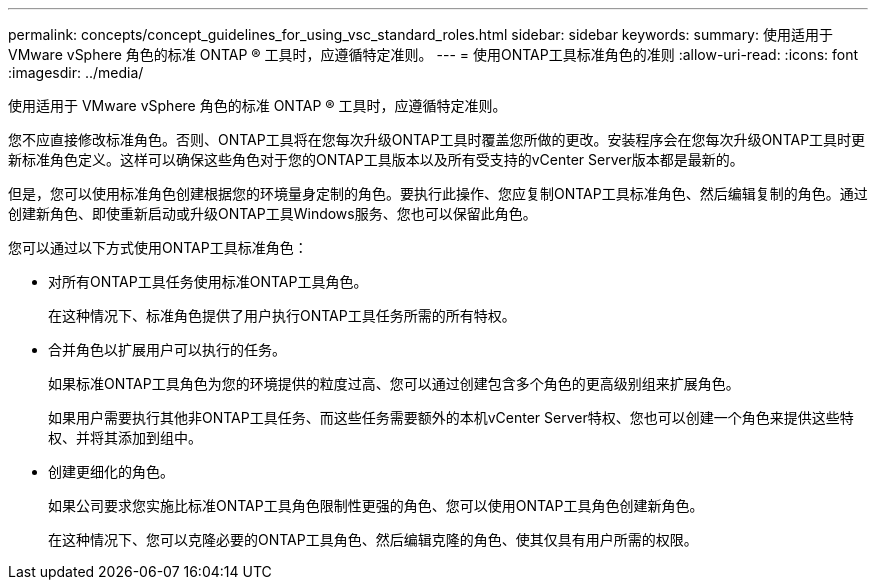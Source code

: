 ---
permalink: concepts/concept_guidelines_for_using_vsc_standard_roles.html 
sidebar: sidebar 
keywords:  
summary: 使用适用于 VMware vSphere 角色的标准 ONTAP ® 工具时，应遵循特定准则。 
---
= 使用ONTAP工具标准角色的准则
:allow-uri-read: 
:icons: font
:imagesdir: ../media/


[role="lead"]
使用适用于 VMware vSphere 角色的标准 ONTAP ® 工具时，应遵循特定准则。

您不应直接修改标准角色。否则、ONTAP工具将在您每次升级ONTAP工具时覆盖您所做的更改。安装程序会在您每次升级ONTAP工具时更新标准角色定义。这样可以确保这些角色对于您的ONTAP工具版本以及所有受支持的vCenter Server版本都是最新的。

但是，您可以使用标准角色创建根据您的环境量身定制的角色。要执行此操作、您应复制ONTAP工具标准角色、然后编辑复制的角色。通过创建新角色、即使重新启动或升级ONTAP工具Windows服务、您也可以保留此角色。

您可以通过以下方式使用ONTAP工具标准角色：

* 对所有ONTAP工具任务使用标准ONTAP工具角色。
+
在这种情况下、标准角色提供了用户执行ONTAP工具任务所需的所有特权。

* 合并角色以扩展用户可以执行的任务。
+
如果标准ONTAP工具角色为您的环境提供的粒度过高、您可以通过创建包含多个角色的更高级别组来扩展角色。

+
如果用户需要执行其他非ONTAP工具任务、而这些任务需要额外的本机vCenter Server特权、您也可以创建一个角色来提供这些特权、并将其添加到组中。

* 创建更细化的角色。
+
如果公司要求您实施比标准ONTAP工具角色限制性更强的角色、您可以使用ONTAP工具角色创建新角色。

+
在这种情况下、您可以克隆必要的ONTAP工具角色、然后编辑克隆的角色、使其仅具有用户所需的权限。


